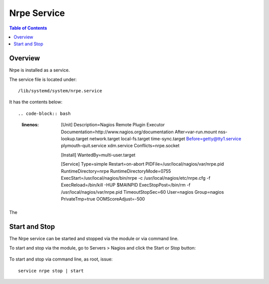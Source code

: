.. This is a comment. Note how any initial comments are moved by
   transforms to after the document title, subtitle, and docinfo.

.. demo.rst from: http://docutils.sourceforge.net/docs/user/rst/demo.txt

.. |EXAMPLE| image:: static/yi_jing_01_chien.jpg
   :width: 1em

**********************
Nrpe Service
**********************

.. contents:: Table of Contents
Overview
==================

Nrpe is installed as a service.

The service file is located under::

      /lib/systemd/system/nrpe.service
      
It has the contents below::

.. code-block:: bash
   :linenos: 
      [Unit]
      Description=Nagios Remote Plugin Executor
      Documentation=http://www.nagios.org/documentation
      After=var-run.mount nss-lookup.target network.target local-fs.target time-sync.target
      Before=getty@tty1.service plymouth-quit.service xdm.service
      Conflicts=nrpe.socket

      [Install]
      WantedBy=multi-user.target

      [Service]
      Type=simple
      Restart=on-abort
      PIDFile=/usr/local/nagios/var/nrpe.pid
      RuntimeDirectory=nrpe
      RuntimeDirectoryMode=0755
      ExecStart=/usr/local/nagios/bin/nrpe -c /usr/local/nagios/etc/nrpe.cfg -f
      ExecReload=/bin/kill -HUP $MAINPID
      ExecStopPost=/bin/rm -f /usr/local/nagios/var/nrpe.pid
      TimeoutStopSec=60
      User=nagios
      Group=nagios
      PrivateTmp=true
      OOMScoreAdjust=-500
      
The      

Start and Stop
==============

The Nrpe service can be started and stopped via the module or via command line.

To start and stop via the module, go to Servers > Nagios and click the Start or Stop button:

   .. image:: _static/nrpe-service.png

To start and stop via command line, as root, issue::

   service nrpe stop | start
